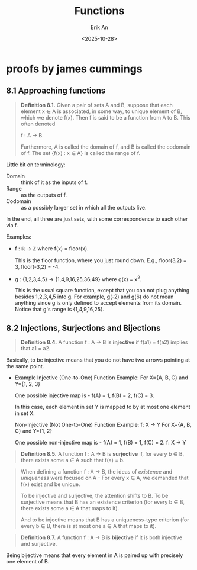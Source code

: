 #+title: Functions
#+author: Erik An
#+email: obluda2173@gmail.com
#+date: <2025-10-28>
#+lastmod: <2025-10-28 17:28>
#+options: num:t
#+startup: overview

* proofs by james cummings
** 8.1 Approaching functions
#+begin_quote
*Definition 8.1.* Given a pair of sets A and B, suppose that each element x ∈ A is associated, in some way, to unique element of B, which we denote f(x). Then f is said to be a function from A to B. This often denoted

        f : A -> B.

Furthermore, A is called the domain of f, and B is called the codomain of f. The set {f(x) : x ∈ A} is called the range of f.
#+end_quote

Little bit on terminology:

- Domain :: think of it as the inputs of f.
- Range :: as the outputs of f.
- Codomain :: as a possibly larger set in which all the outputs live.

In the end, all three are just sets, with some correspondence to each other via f.

Examples:

- f : ℝ -> ℤ where f(x) = floor(x).

  This is the floor function, where you just round down. E.g., floor(3,2) = 3, floor(-3,2) = -4.

- g : {1,2,3,4,5} -> {1,4,9,16,25,36,49} where g(x) = x^2.

  This is the usual square function, except that you can not plug anything besides 1,2,3,4,5 into g. For example, g(-2) and g(6) do not mean anything since g is only defined to accept elements from its domain. Notice that g's range is {1,4,9,16,25}.

** 8.2 Injections, Surjections and Bijections
#+begin_quote
*Definition 8.4.* A function f : A -> B is *injective* if f(a1) = f(a2) implies that a1 = a2.
#+end_quote

Basically, to be injective means that you do not have two arrows pointing at the same point.

- Example
  Injective (One-to-One) Function Example:
  For X={A, B, C} and Y={1, 2, 3}

  One possible injective map is -
  f(A) = 1, f(B) = 2, f(C) = 3.

  In this case, each element in set Y is mapped to by at most one element in set X.

  Non-Injective (Not One-to-One) Function Example:
  f: X → Y
  For X={A, B, C} and Y={1, 2}

  One possible non-injective map is -
  f(A) = 1, f(B) = 1, f(C) = 2.
    f: X → Y

#+begin_quote
*Definition 8.5.* A function f : A -> B is *surjective* if, for every b ∈ B, there exists some a ∈ A such that f(a) = b.
#+end_quote

#+begin_quote
When defining a function f : A -> B, the ideas of /existence/ and /uniqueness/ were focused on A - For every x ∈ A, we demanded that f(x) exist and be unique.

To be injective and surjective, the attention shifts to B. To be surjective means that B has an existence criterion (for every b ∈ B, there exists some a ∈ A that maps to it).

And to be injective means that B has a uniqueness-type criterion (for every b ∈ B, there is at most one a ∈ A that maps to it).
#+end_quote

#+begin_quote
*Definition 8.7.* A function f : A -> B is *bijective* if it is both injective and surjective.
#+end_quote

Being bijective means that every element in A is paired up with precisely one element of B.
